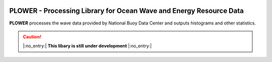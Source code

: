 .. image:: https://github.com/ckesanapalli/plower/actions/workflows/python-app.yml/badge.svg
    :alt: title
    :target: https://github.com/ckesanapalli/plower/actions/workflows/python-app.yml/badge.svg
.. image:: https://github.com/ckesanapalli/plower/actions/workflows/python-package.yml/badge.svg
    :alt: title
    :target: https://github.com/ckesanapalli/plower/actions/workflows/python-package.yml/badge.svg
.. image:: https://github.com/ckesanapalli/plower/actions/workflows/python-package-conda.yml/badge.svg
    :alt: title
    :target: https://github.com/ckesanapalli/plower/actions/workflows/python-package-conda.yml/badge.svg
.. image:: https://readthedocs.org/projects/plower/badge/?version=latest
    :alt: title
    :target: https://plower.readthedocs.io/en/latest/?badge=latest
.. image:: https://img.shields.io/badge/License-BSD_3--Clause-blue.svg
    :alt: title
    :target: LICENSE.txt
.. image:: https://img.shields.io/badge/-PyScaffold-005CA0?logo=pyscaffold
    :alt: title
    :target: https://pyscaffold.org
.. image:: https://img.shields.io/badge/code%20style-black-000000.svg
    :alt: title
    :target: https://github.com/psf/black
.. image:: https://img.shields.io/pypi/v/plower
    :alt: title
    :target: https://img.shields.io/pypi/v/plower

.. https://pradyunsg.me/furo/reference/admonitions/

===================================================================
PLOWER - Processing Library for Ocean Wave and Energy Resource Data
===================================================================

**PLOWER** processes the wave data provided by National Buoy Data Center and outputs histograms and other statistics.

.. Caution::
  |:no_entry:| **This libary is still under development** |:no_entry:|
